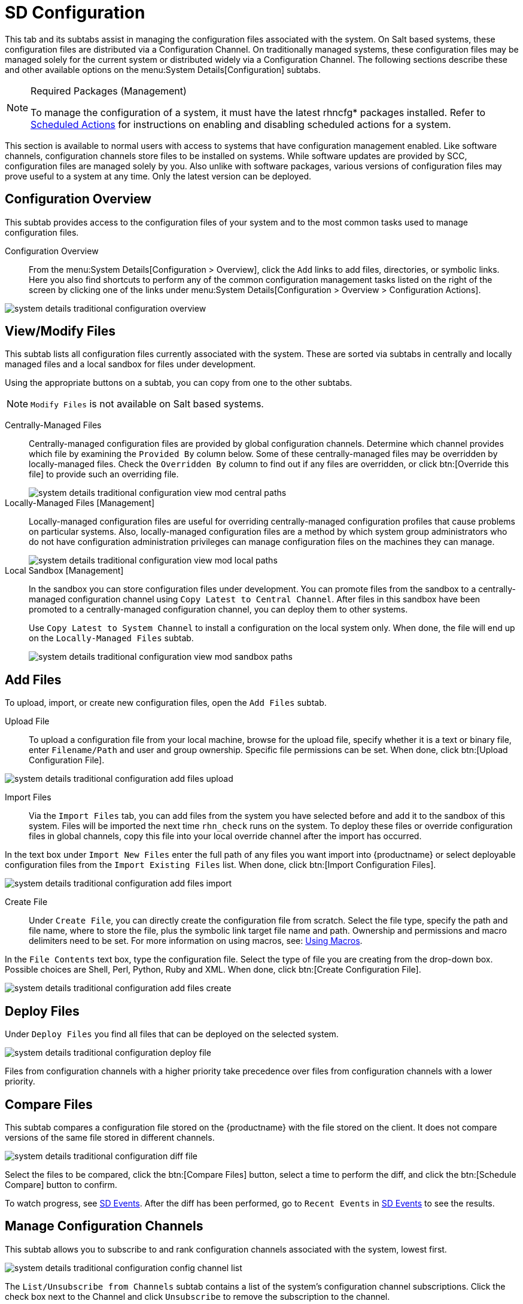 [[sd-configuration]]
= SD Configuration

This tab and its subtabs assist in managing the configuration files associated with the system.
On Salt based systems, these configuration files are distributed via a Configuration Channel.
On traditionally managed systems, these configuration files may be managed solely for the current system or distributed widely via a Configuration Channel.
The following sections describe these and other available options on the menu:System Details[Configuration] subtabs.

.Required Packages (Management)
[NOTE]
====
To manage the configuration of a system, it must have the latest [package]#rhncfg*# packages installed.
Refer to
ifndef::env-github,backend-html5[]
endif::[]
ifdef::env-github,backend-html5[]
<<reference-webui-configuration.adoc#ref.webui.config.preparing, Scheduled Actions>>
endif::[]
for instructions on enabling and disabling scheduled actions for a system.
====

This section is available to normal users with access to systems that have configuration management enabled.
Like software channels, configuration channels store files to be installed on systems.
While software updates are provided by SCC, configuration files are managed solely by you.
Also unlike with software packages, various versions of configuration files may prove useful to a system at any time.
Only the latest version can be deployed.



[[sd-config-overview]]
== Configuration Overview

This subtab provides access to the configuration files of your system and to the most common tasks used to manage configuration files.

Configuration Overview::
From the menu:System Details[Configuration > Overview], click the [guimenu]``Add`` links to add files, directories, or symbolic links.
Here you also find shortcuts to perform any of the common configuration management tasks listed on the right of the screen by clicking one of the links under menu:System Details[Configuration > Overview > Configuration Actions].

image::system_details_traditional_configuration_overview.png[scaledwidth=80%]



[[sd-config-view-modify-files]]
== View/Modify Files

This subtab lists all configuration files currently associated with the system.
These are sorted via subtabs in centrally and locally managed files and a local sandbox for files under development.

Using the appropriate buttons on a subtab, you can copy from one to the other subtabs.

[NOTE]
====
[guimenu]``Modify Files`` is not available on Salt based systems.
====

Centrally-Managed Files::
Centrally-managed configuration files are provided by global configuration channels.
Determine which channel provides which file by examining the [guimenu]``Provided By`` column below.
Some of these centrally-managed files may be overridden by locally-managed files.
Check the [guimenu]``Overridden By`` column to find out if any files are overridden, or click btn:[Override this file] to provide such an overriding file.
+
image::system_details_traditional_configuration_view_mod_central_paths.png[scaledwidth=80%]

Locally-Managed Files [Management]::
Locally-managed configuration files are useful for overriding centrally-managed configuration profiles that cause problems on particular systems.
Also, locally-managed configuration files are a method by which system group administrators who do not have configuration administration privileges can manage configuration files on the machines they can manage.
+
image::system_details_traditional_configuration_view_mod_local_paths.png[scaledwidth=80%]

Local Sandbox [Management]::
In the sandbox you can store configuration files under development.
You can promote files from the sandbox to a centrally-managed configuration channel using [guimenu]``Copy Latest to Central Channel``.
After files in this sandbox have been promoted to a centrally-managed configuration channel, you can deploy them to other systems.
+
Use [guimenu]``Copy Latest to System Channel`` to install a configuration on the local system only.
When done, the file will end up on the [guimenu]``Locally-Managed Files`` subtab.
+
image::system_details_traditional_configuration_view_mod_sandbox_paths.png[scaledwidth=80%]



[[sd-config-add-files]]
== Add Files

To upload, import, or create new configuration files, open the [guimenu]``Add Files`` subtab.

Upload File::
To upload a configuration file from your local machine, browse for the upload file, specify whether it is a text or binary file, enter [guimenu]``Filename/Path`` and user and group ownership.
Specific file permissions can be set.
When done, click btn:[Upload Configuration File].

image::system_details_traditional_configuration_add_files_upload.png[scaledwidth=80%]

Import Files::
Via the [guimenu]``Import Files`` tab, you can add files from the system you have selected before and add it to the sandbox of this system.
Files will be imported the next time [command]``rhn_check`` runs on the system.
To deploy these files or override configuration files in global channels, copy this file into your local override channel after the import has occurred.

In the text box under [guimenu]``Import New Files`` enter the full path of any files you want import into {productname} or select deployable configuration files from the [guimenu]``Import Existing Files`` list.
When done, click btn:[Import Configuration Files].

image::system_details_traditional_configuration_add_files_import.png[scaledwidth=80%]

Create File::
Under [guimenu]``Create File``, you can directly create the configuration file from scratch.
Select the file type, specify the path and file name, where to store the file, plus the symbolic link target file name and path.
Ownership and permissions and macro delimiters need to be set.
For more information on using macros, see:
xref:reference:configuration/files-locally-managed.adoc#s3-sm-file-macros[Using Macros].

In the [guimenu]``File Contents`` text box, type the configuration file.
Select the type of file you are creating from the drop-down box.
Possible choices are Shell, Perl, Python, Ruby and XML.
When done, click btn:[Create Configuration File].

image::system_details_traditional_configuration_add_files_create.png[scaledwidth=80%]



[[sd-config-deploy-files]]
== Deploy Files

Under [guimenu]``Deploy Files`` you find all files that can be deployed on the selected system.

image::system_details_traditional_configuration_deploy_file.png[scaledwidth=80%]

Files from configuration channels with a higher priority take precedence over files from configuration channels with a lower priority.



[[sd-config-compare-files]]
== Compare Files

This subtab compares a configuration file stored on the {productname} with the file stored on the client.
It does not compare versions of the same file stored in different channels.

image::system_details_traditional_configuration_diff_file.png[scaledwidth=80%]

Select the files to be compared, click the btn:[Compare Files] button, select a time to perform the diff, and click the btn:[Schedule Compare] button to confirm.

To watch progress, see xref:reference:systems/system-details/sd-events.adoc[SD Events].
After the diff has been performed, go to [guimenu]``Recent Events`` in xref:reference:systems/system-details/sd-events.adoc[SD Events] to see the results.



[[sd-config-manage-config-channels]]
== Manage Configuration Channels

This subtab allows you to subscribe to and rank configuration channels associated with the system, lowest first.

image::system_details_traditional_configuration_config_channel_list.png[scaledwidth=80%]

The [guimenu]``List/Unsubscribe from Channels`` subtab contains a list of the system's configuration channel subscriptions.
Click the check box next to the Channel and click [guimenu]``Unsubscribe`` to remove the subscription to the channel.

The [guimenu]``Subscribe to Channels`` subtab lists all available configuration channels.
To subscribe to a channel, select the check box next to it and click btn:[Continue].
To subscribe to all configuration channels, click [guimenu]``Select All`` and click btn:[Continue].
The [guimenu]``View/Modify Rankings`` page automatically loads.

The [guimenu]``View/Modify Rankings`` subtab allows users to set the priority with which files from a particular configuration channel are ranked.
The higher the channel is on the list, the more its files take precedence over files on lower-ranked channels.
For example, the higher-ranked channel may have an [path]``httpd.conf`` file that will take precedence over the same file in a lower-ranked channel.
